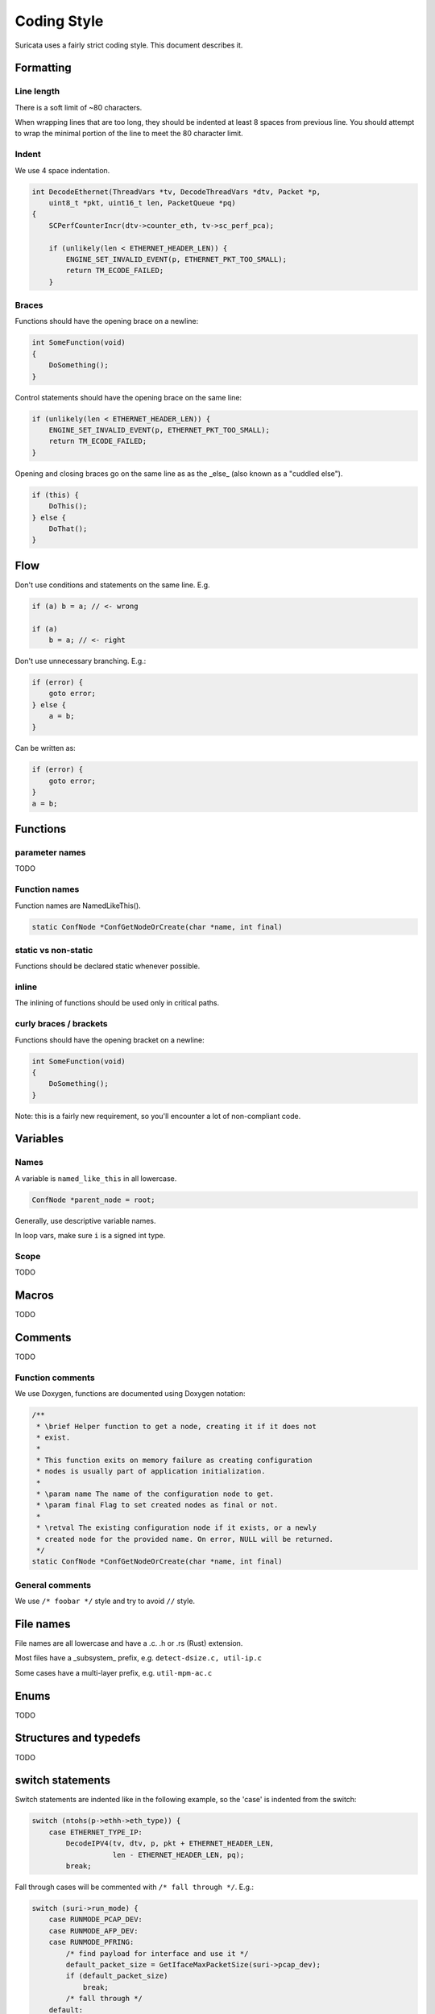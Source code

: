 Coding Style
============

Suricata uses a fairly strict coding style. This document describes it.

Formatting
~~~~~~~~~~

Line length
^^^^^^^^^^^

There is a soft limit of ~80 characters.

When wrapping lines that are too long, they should be indented at least 8 spaces from previous line. You should attempt to wrap the minimal portion of the line to meet the 80 character limit.

Indent
^^^^^^

We use 4 space indentation.

.. code-block:: c

    int DecodeEthernet(ThreadVars *tv, DecodeThreadVars *dtv, Packet *p,
        uint8_t *pkt, uint16_t len, PacketQueue *pq)
    {
        SCPerfCounterIncr(dtv->counter_eth, tv->sc_perf_pca);

        if (unlikely(len < ETHERNET_HEADER_LEN)) {
            ENGINE_SET_INVALID_EVENT(p, ETHERNET_PKT_TOO_SMALL);
            return TM_ECODE_FAILED;
        }

Braces
^^^^^^

Functions should have the opening brace on a newline:

.. code-block:: c

    int SomeFunction(void)
    {
        DoSomething();
    }


Control statements should have the opening brace on the same line:

.. code-block:: c

    if (unlikely(len < ETHERNET_HEADER_LEN)) {
        ENGINE_SET_INVALID_EVENT(p, ETHERNET_PKT_TOO_SMALL);
        return TM_ECODE_FAILED;
    }

Opening and closing braces go on the same line as as the _else_ (also known as a "cuddled else").

.. code-block:: c

    if (this) {
        DoThis();
    } else {
        DoThat();
    }

Flow
~~~~

Don't use conditions and statements on the same line. E.g.

.. code-block:: c

    if (a) b = a; // <- wrong

    if (a)
        b = a; // <- right

Don't use unnecessary branching. E.g.:

.. code-block:: c

    if (error) {
        goto error;
    } else {
        a = b;
    }


Can be written as:

.. code-block:: c

    if (error) {
        goto error;
    }
    a = b;

Functions
~~~~~~~~~

parameter names
^^^^^^^^^^^^^^^

TODO

Function names
^^^^^^^^^^^^^^

Function names are NamedLikeThis().

.. code-block:: c

    static ConfNode *ConfGetNodeOrCreate(char *name, int final)

static vs non-static
^^^^^^^^^^^^^^^^^^^^

Functions should be declared static whenever possible.

inline
^^^^^^

The inlining of functions should be used only in critical paths.

curly braces / brackets
^^^^^^^^^^^^^^^^^^^^^^^

Functions should have the opening bracket on a newline:

.. code-block:: c

    int SomeFunction(void)
    {
        DoSomething();
    }

Note: this is a fairly new requirement, so you'll encounter a lot of non-compliant code.

Variables
~~~~~~~~~

Names
^^^^^

A variable is ``named_like_this`` in all lowercase.

.. code-block:: c

    ConfNode *parent_node = root;

Generally, use descriptive variable names.

In loop vars, make sure ``i`` is a signed int type.

Scope
^^^^^

TODO

Macros
~~~~~~

TODO

Comments
~~~~~~~~

TODO

Function comments
^^^^^^^^^^^^^^^^^

We use Doxygen, functions are documented using Doxygen notation:

.. code-block:: c

    /**
     * \brief Helper function to get a node, creating it if it does not
     * exist.
     *
     * This function exits on memory failure as creating configuration
     * nodes is usually part of application initialization.
     *
     * \param name The name of the configuration node to get.
     * \param final Flag to set created nodes as final or not.
     *
     * \retval The existing configuration node if it exists, or a newly
     * created node for the provided name. On error, NULL will be returned.
     */
    static ConfNode *ConfGetNodeOrCreate(char *name, int final)

General comments
^^^^^^^^^^^^^^^^

We use ``/* foobar */`` style and try to avoid ``//`` style.

File names
~~~~~~~~~~

File names are all lowercase and have a .c. .h  or .rs (Rust) extension.

Most files have a _subsystem_ prefix, e.g. ``detect-dsize.c, util-ip.c``

Some cases have a multi-layer prefix, e.g. ``util-mpm-ac.c``

Enums
~~~~~

TODO

Structures and typedefs
~~~~~~~~~~~~~~~~~~~~~~~

TODO

switch statements
~~~~~~~~~~~~~~~~~

Switch statements are indented like in the following example, so the 'case' is indented from the switch:

.. code-block:: c

    switch (ntohs(p->ethh->eth_type)) {
        case ETHERNET_TYPE_IP:
            DecodeIPV4(tv, dtv, p, pkt + ETHERNET_HEADER_LEN,
                       len - ETHERNET_HEADER_LEN, pq);
            break;

Fall through cases will be commented with ``/* fall through */``. E.g.:

.. code-block:: c

        switch (suri->run_mode) {
            case RUNMODE_PCAP_DEV:
            case RUNMODE_AFP_DEV:
            case RUNMODE_PFRING:
                /* find payload for interface and use it */
                default_packet_size = GetIfaceMaxPacketSize(suri->pcap_dev);
                if (default_packet_size)
                    break;
                /* fall through */
            default:
                default_packet_size = DEFAULT_PACKET_SIZE;

const
~~~~~

TODO

goto
~~~~

Goto statements should be used with care. Generally, we use it primarily for error handling. E.g.:

.. code-block:: c

    static DetectFileextData *DetectFileextParse (char *str)
    {
        DetectFileextData *fileext = NULL;

        fileext = SCMalloc(sizeof(DetectFileextData));
        if (unlikely(fileext == NULL))
            goto error;

        memset(fileext, 0x00, sizeof(DetectFileextData));

        if (DetectContentDataParse("fileext", str, &fileext->ext, &fileext->len, &fileext->flags) == -1) {
            goto error;
        }

        return fileext;

    error:
        if (fileext != NULL)
            DetectFileextFree(fileext);
        return NULL;
    }

Unittests
~~~~~~~~~

When writing unittests that use  when using a data array containing a protocol message, please put an explanatory comment that contain the readable content of the message

So instead of:

.. code-block:: c

    int SMTPProcessDataChunkTest02(void)
    {
        char mimemsg[] = {0x4D, 0x49, 0x4D, 0x45, 0x2D, 0x56, 0x65, 0x72,

you should have something like:

.. code-block:: c

    int SMTPParserTest14(void)
    {
        /* 220 mx.google.com ESMTP d15sm986283wfl.6<CR><LF> */
        static uint8_t welcome_reply[] = { 0x32, 0x32, 0x30, 0x20,

Banned functions
~~~~~~~~~~~~~~~~

+------------+---------------+-----------+
| function   | replacement   | reason    |
+============+===============+===========+
| strok      | strtok_r      |           |
+------------+---------------+-----------+
| sprintf    | snprintf      | unsafe    |
+------------+---------------+-----------+
| strcat     | strlcat       | unsafe    |
+------------+---------------+-----------+
| strcpy     | strlcpy       | unsafe    |
+------------+---------------+-----------+
| strncpy    | strlcat       |           |
+------------+---------------+-----------+
| strncat    | strlcpy       |           |
+------------+---------------+-----------+
| strndup    |               |OS specific|
+------------+---------------+-----------+
| strchrnul  |               |           |
+------------+---------------+-----------+
| rand       |               |           |
+------------+---------------+-----------+
| rand_r     |               |           |
+------------+---------------+-----------+
| index      |               |           |
+------------+---------------+-----------+
| rindex     |               |           |
+------------+---------------+-----------+
| bzero      |  memset       |           |
+------------+---------------+-----------+

Also, check the existing code. If yours is wildly different, it's wrong.
Example: https://github.com/oisf/suricata/blob/master/src/decode-ethernet.c
